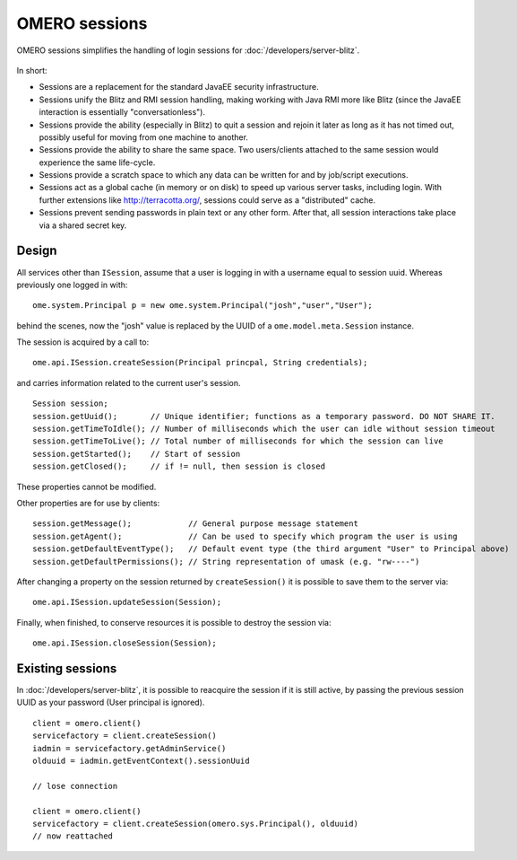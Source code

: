 OMERO sessions
==============

OMERO sessions simplifies the handling of login sessions for
:doc:`/developers/server-blitz`.

.. figure:: /images/omero-BlitzSessionCreationDestruction.png
  :align: center
  :alt: Blitz session creation and destruction

In short:

-  Sessions are a replacement for the standard JavaEE security infrastructure.
-  Sessions unify the Blitz and RMI session handling, making working
   with Java RMI more like Blitz (since the JavaEE interaction is
   essentially "conversationless").
-  Sessions provide the ability (especially in Blitz) to quit a session and  
   rejoin it later as long as it has not timed out, possibly useful for moving 
   from one machine to another.
-  Sessions provide the ability to share the same space. Two users/clients
   attached to the same session would experience the same life-cycle.
-  Sessions provide a scratch space to which any data can be written for and 
   by job/script executions.
-  Sessions act as a global cache (in memory or on disk) to speed up various
   server tasks, including login. With further extensions like
   `http://terracotta.org/ <http://terracotta.org/>`_, sessions could
   serve as a "distributed" cache.
-  Sessions prevent sending passwords in plain text or any other form. After 
   that, all session interactions take place via a shared secret key.

Design
------

All services other than ``ISession``, assume that a user is logging in with
a username equal to session uuid. Whereas previously one logged in with:

::

      ome.system.Principal p = new ome.system.Principal("josh","user","User");

behind the scenes, now the "josh" value is replaced by the UUID of a
``ome.model.meta.Session`` instance.

The session is acquired by a call to:

::

      ome.api.ISession.createSession(Principal princpal, String credentials);

and carries information related to the current user's session.

::

      Session session;
      session.getUuid();       // Unique identifier; functions as a temporary password. DO NOT SHARE IT. 
      session.getTimeToIdle(); // Number of milliseconds which the user can idle without session timeout
      session.getTimeToLive(); // Total number of milliseconds for which the session can live
      session.getStarted();    // Start of session
      session.getClosed();     // if != null, then session is closed

These properties cannot be modified.

Other properties are for use by clients:

::

      session.getMessage();            // General purpose message statement
      session.getAgent();              // Can be used to specify which program the user is using
      session.getDefaultEventType();   // Default event type (the third argument "User" to Principal above)
      session.getDefaultPermissions(); // String representation of umask (e.g. "rw----")

After changing a property on the session returned by ``createSession()``
it is possible to save them to the server via:

::

      ome.api.ISession.updateSession(Session);

Finally, when finished, to conserve resources it is possible to destroy
the session via:

::

      ome.api.ISession.closeSession(Session);

Existing sessions
-----------------

In :doc:`/developers/server-blitz`, it is possible to reacquire the session if
it is still active, by passing the previous session UUID as your password
(User principal is ignored).

::

      client = omero.client()
      servicefactory = client.createSession()
      iadmin = servicefactory.getAdminService()
      olduuid = iadmin.getEventContext().sessionUuid
      
      // lose connection

      client = omero.client()
      servicefactory = client.createSession(omero.sys.Principal(), olduuid)
      // now reattached

.. seealso:: :doc:`/sysadmins/server-security`

